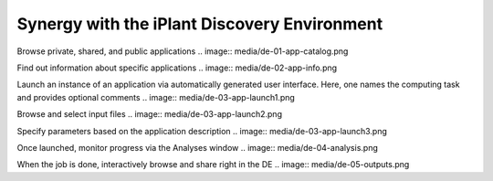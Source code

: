 Synergy with the iPlant Discovery Environment
=============================================

Browse private, shared, and public applications
.. image:: media/de-01-app-catalog.png

Find out information about specific applications
.. image:: media/de-02-app-info.png

Launch an instance of an application via automatically generated user interface.
Here, one names the computing task and provides optional comments
.. image:: media/de-03-app-launch1.png

Browse and select input files
.. image:: media/de-03-app-launch2.png

Specify parameters based on the application description
.. image:: media/de-03-app-launch3.png

Once launched, monitor progress via the Analyses window
.. image:: media/de-04-analysis.png

When the job is done, interactively browse and share right in the DE
.. image:: media/de-05-outputs.png

